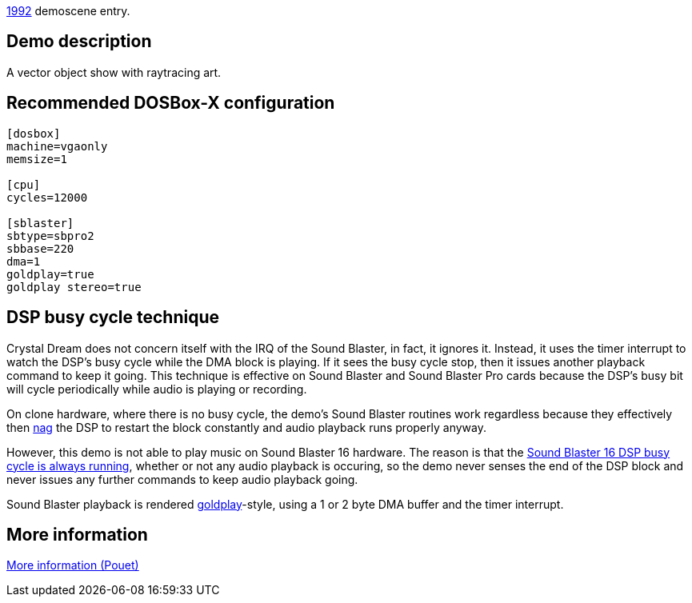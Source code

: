 ifdef::env-github[:suffixappend:]
ifndef::env-github[:suffixappend: .html]

link:Guide%3AMS‐DOS%3Ademoscene%3A1992{suffixappend}[1992] demoscene entry.

Demo description
----------------

A vector object show with raytracing art.

Recommended DOSBox-X configuration
----------------------------------

....
[dosbox]
machine=vgaonly
memsize=1

[cpu]
cycles=12000

[sblaster]
sbtype=sbpro2
sbbase=220
dma=1
goldplay=true
goldplay stereo=true
....

DSP busy cycle technique
------------------------

Crystal Dream does not concern itself with the IRQ of the Sound Blaster,
in fact, it ignores it. Instead, it uses the timer interrupt to watch
the DSP’s busy cycle while the DMA block is playing. If it sees the busy
cycle stop, then it issues another playback command to keep it going.
This technique is effective on Sound Blaster and Sound Blaster Pro cards
because the DSP’s busy bit will cycle periodically while audio is
playing or recording.

On clone hardware, where there is no busy cycle, the demo’s Sound
Blaster routines work regardless because they effectively then
link:Hardware%3ASound-Blaster%3ANagging-the-DSP[nag] the DSP to restart the
block constantly and audio playback runs properly anyway.

However, this demo is not able to play music on Sound Blaster 16
hardware. The reason is that the link:Hardware%3ASound-Blaster%3ADSP-busy-cycle[Sound Blaster 16 DSP busy cycle is
always running], whether or not
any audio playback is occuring, so the demo never senses the end of the
DSP block and never issues any further commands to keep audio playback
going.

Sound Blaster playback is rendered
link:Libraries%3AGoldplay[goldplay]-style, using a 1 or 2 byte DMA buffer
and the timer interrupt.

More information
----------------

http://www.pouet.net/prod.php?which=463[More information (Pouet)]
